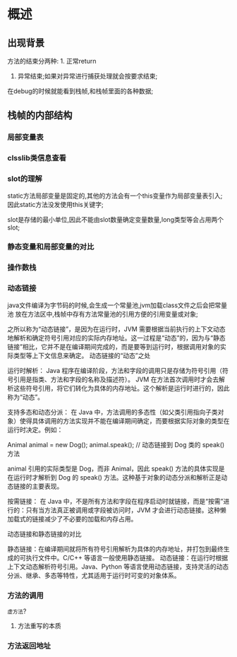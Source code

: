 * 概述

** 出现背景
#+DOWNLOADED: screenshot @ 2024-11-10 10:44:35
[[file:images/概述/2024-11-10_10-44-35_screenshot.png]]


#+DOWNLOADED: screenshot @ 2024-11-10 10:45:23
[[file:images/概述/2024-11-10_10-45-23_screenshot.png]]


#+DOWNLOADED: screenshot @ 2024-11-10 10:54:38
[[file:images/概述/2024-11-10_10-54-38_screenshot.png]]

#+DOWNLOADED: screenshot @ 2024-11-10 10:51:14
[[file:images/概述/2024-11-10_10-51-14_screenshot.png]]



#+DOWNLOADED: screenshot @ 2024-11-10 10:58:42
[[file:images/概述/2024-11-10_10-58-42_screenshot.png]]


#+DOWNLOADED: screenshot @ 2024-11-10 11:01:26
[[file:images/概述/2024-11-10_11-01-26_screenshot.png]]



#+DOWNLOADED: screenshot @ 2024-11-10 18:48:50
[[file:images/概述/2024-11-10_18-48-50_screenshot.png]]

#+DOWNLOADED: screenshot @ 2024-11-10 18:55:46
[[file:images/概述/2024-11-10_18-55-46_screenshot.png]]

方法的结束分两种: 1. 正常return
               2. 异常结束;如果对异常进行捕获处理就会按要求结束;




#+DOWNLOADED: screenshot @ 2024-11-10 19:08:18
[[file:images/概述/2024-11-10_19-08-18_screenshot.png]]
在debug的时候就能看到栈帧,和栈帧里面的各种数据;
	       
** 栈帧的内部结构

#+DOWNLOADED: screenshot @ 2024-11-10 22:57:55
[[file:images/概述/2024-11-10_22-57-55_screenshot.png]]

*** 局部变量表

    #+DOWNLOADED: screenshot @ 2024-11-10 23:08:46
    [[file:images/概述/2024-11-10_23-08-46_screenshot.png]]


    #+DOWNLOADED: screenshot @ 2024-11-10 23:18:31
    [[file:images/概述/2024-11-10_23-18-31_screenshot.png]]


    
*** clsslib类信息查看

[[file:images/概述/2024-11-10_23-43-07_screenshot.png]]

*** slot的理解

#+DOWNLOADED: screenshot @ 2024-11-10 23:46:13
[[file:images/概述/2024-11-10_23-46-13_screenshot.png]]

#+DOWNLOADED: screenshot @ 2024-11-10 23:47:27
[[file:images/概述/2024-11-10_23-47-27_screenshot.png]]
static方法局部变量是固定的,其他的方法会有一个this变量作为局部变量表引入;
因此static方法没发使用this关键字;

slot是存储的最小单位,因此不能由slot数量确定变量数量,long类型等会占用两个slot;

#+DOWNLOADED: screenshot @ 2024-11-10 23:56:41
[[file:images/概述/2024-11-10_23-56-41_screenshot.png]]

*** 静态变量和局部变量的对比


#+DOWNLOADED: screenshot @ 2024-11-11 00:06:14
[[file:images/概述/2024-11-11_00-06-14_screenshot.png]]
#+DOWNLOADED: screenshot @ 2024-11-11 00:02:50
[[file:images/概述/2024-11-11_00-02-50_screenshot.png]]

#+DOWNLOADED: screenshot @ 2024-11-11 00:04:15
[[file:images/概述/2024-11-11_00-04-15_screenshot.png]]

*** 操作数栈

#+DOWNLOADED: screenshot @ 2024-11-11 00:08:57
[[file:images/概述/2024-11-11_00-08-57_screenshot.png]]

#+DOWNLOADED: screenshot @ 2024-11-11 00:12:02
[[file:images/概述/2024-11-11_00-12-02_screenshot.png]]

#+DOWNLOADED: screenshot @ 2024-11-11 00:12:43
[[file:images/概述/2024-11-11_00-12-43_screenshot.png]]

#+DOWNLOADED: screenshot @ 2024-11-11 00:15:37
[[file:images/概述/2024-11-11_00-15-37_screenshot.png]]

*** 动态链接

#+DOWNLOADED: screenshot @ 2024-11-11 22:02:22
[[file:images/概述/2024-11-11_22-02-22_screenshot.png]]
java文件编译为字节码的时候,会生成一个常量池,jvm加载class文件之后会把常量池
放在方法区中,栈帧中存有方法常量池的引用方便的引用变量或对象;

之所以称为“动态链接”，是因为在运行时，JVM 需要根据当前执行的上下文动态地解析和确定符号引用对应的实际内存地址。这一过程是“动态”的，因为与“静态链接”相比，它并不是在编译期间完成的，而是要等到运行时，根据调用对象的实际类型等上下文信息来确定。
动态链接的“动态”之处

    运行时解析：
        Java 程序在编译阶段，方法和字段的调用只是存储为符号引用（符号引用是指类、方法和字段的名称及描述符）。
        JVM 在方法首次调用时才会去解析这些符号引用，将它们转化为具体的内存地址。这个解析是运行时进行的，因此称为“动态”。

    支持多态和动态分派：
        在 Java 中，方法调用的多态性（如父类引用指向子类对象）使得具体调用的方法实现并不能在编译期间确定，而要根据实际对象的类型在运行时决定。例如：

        Animal animal = new Dog();
        animal.speak();  // 动态链接到 Dog 类的 speak() 方法

        animal 引用的实际类型是 Dog，而非 Animal，因此 speak() 方法的具体实现是在运行时才解析到 Dog 的 speak() 方法。这种基于对象的动态分派和解析正是动态链接的主要表现。

    按需链接：
        在 Java 中，不是所有方法和字段在程序启动时就链接，而是“按需”进行的：只有当方法真正被调用或字段被访问时，JVM 才会进行动态链接。这种懒加载式的链接减少了不必要的加载和内存占用。

动态链接和静态链接的对比

    静态链接：在编译期间就将所有符号引用解析为具体的内存地址，并打包到最终生成的可执行文件中。C/C++ 等语言一般使用静态链接。
    动态链接：在运行时根据上下文动态解析符号引用。Java、Python 等语言使用动态链接，支持灵活的动态分派、继承、多态等特性，尤其适用于运行时可变的对象体系。

#+DOWNLOADED: screenshot @ 2024-11-11 22:10:23
[[file:images/概述/2024-11-11_22-10-23_screenshot.png]]


*** 方法的调用

#+DOWNLOADED: screenshot @ 2024-11-11 22:20:29
[[file:images/概述/2024-11-11_22-20-29_screenshot.png]]

#+DOWNLOADED: screenshot @ 2024-11-11 22:20:55
[[file:images/概述/2024-11-11_22-20-55_screenshot.png]]

#+DOWNLOADED: screenshot @ 2024-11-11 22:29:51
[[file:images/概述/2024-11-11_22-29-51_screenshot.png]]

=虚方法=?

#+DOWNLOADED: screenshot @ 2024-11-11 22:31:26
[[file:images/概述/2024-11-11_22-31-26_screenshot.png]]

#+DOWNLOADED: screenshot @ 2024-11-11 22:34:49
[[file:images/概述/2024-11-11_22-34-49_screenshot.png]]

#+DOWNLOADED: screenshot @ 2024-11-11 22:53:03
[[file:images/概述/2024-11-11_22-53-03_screenshot.png]]

#+DOWNLOADED: screenshot @ 2024-11-11 22:54:51
[[file:images/概述/2024-11-11_22-54-51_screenshot.png]]

**** 方法重写的本质

#+DOWNLOADED: screenshot @ 2024-11-11 23:04:49
[[file:images/概述/2024-11-11_23-04-49_screenshot.png]]

#+DOWNLOADED: screenshot @ 2024-11-11 23:10:56
[[file:images/概述/2024-11-11_23-10-56_screenshot.png]]



*** 方法返回地址







